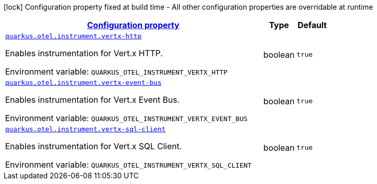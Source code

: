 
:summaryTableId: quarkus-opentelemetry-config-group-config-runtime-instrument-runtime-config
[.configuration-legend]
icon:lock[title=Fixed at build time] Configuration property fixed at build time - All other configuration properties are overridable at runtime
[.configuration-reference, cols="80,.^10,.^10"]
|===

h|[[quarkus-opentelemetry-config-group-config-runtime-instrument-runtime-config_configuration]]link:#quarkus-opentelemetry-config-group-config-runtime-instrument-runtime-config_configuration[Configuration property]

h|Type
h|Default

a| [[quarkus-opentelemetry-config-group-config-runtime-instrument-runtime-config_quarkus.otel.instrument.vertx-http]]`link:#quarkus-opentelemetry-config-group-config-runtime-instrument-runtime-config_quarkus.otel.instrument.vertx-http[quarkus.otel.instrument.vertx-http]`


[.description]
--
Enables instrumentation for Vert.x HTTP.

ifdef::add-copy-button-to-env-var[]
Environment variable: env_var_with_copy_button:+++QUARKUS_OTEL_INSTRUMENT_VERTX_HTTP+++[]
endif::add-copy-button-to-env-var[]
ifndef::add-copy-button-to-env-var[]
Environment variable: `+++QUARKUS_OTEL_INSTRUMENT_VERTX_HTTP+++`
endif::add-copy-button-to-env-var[]
--|boolean 
|`true`


a| [[quarkus-opentelemetry-config-group-config-runtime-instrument-runtime-config_quarkus.otel.instrument.vertx-event-bus]]`link:#quarkus-opentelemetry-config-group-config-runtime-instrument-runtime-config_quarkus.otel.instrument.vertx-event-bus[quarkus.otel.instrument.vertx-event-bus]`


[.description]
--
Enables instrumentation for Vert.x Event Bus.

ifdef::add-copy-button-to-env-var[]
Environment variable: env_var_with_copy_button:+++QUARKUS_OTEL_INSTRUMENT_VERTX_EVENT_BUS+++[]
endif::add-copy-button-to-env-var[]
ifndef::add-copy-button-to-env-var[]
Environment variable: `+++QUARKUS_OTEL_INSTRUMENT_VERTX_EVENT_BUS+++`
endif::add-copy-button-to-env-var[]
--|boolean 
|`true`


a| [[quarkus-opentelemetry-config-group-config-runtime-instrument-runtime-config_quarkus.otel.instrument.vertx-sql-client]]`link:#quarkus-opentelemetry-config-group-config-runtime-instrument-runtime-config_quarkus.otel.instrument.vertx-sql-client[quarkus.otel.instrument.vertx-sql-client]`


[.description]
--
Enables instrumentation for Vert.x SQL Client.

ifdef::add-copy-button-to-env-var[]
Environment variable: env_var_with_copy_button:+++QUARKUS_OTEL_INSTRUMENT_VERTX_SQL_CLIENT+++[]
endif::add-copy-button-to-env-var[]
ifndef::add-copy-button-to-env-var[]
Environment variable: `+++QUARKUS_OTEL_INSTRUMENT_VERTX_SQL_CLIENT+++`
endif::add-copy-button-to-env-var[]
--|boolean 
|`true`

|===